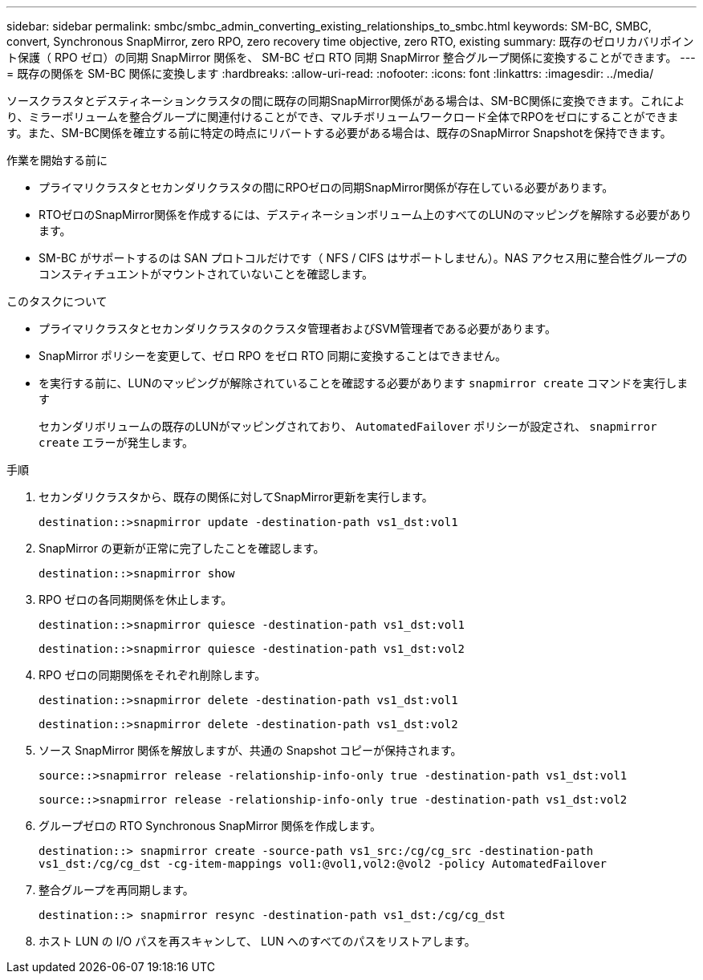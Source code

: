 ---
sidebar: sidebar 
permalink: smbc/smbc_admin_converting_existing_relationships_to_smbc.html 
keywords: SM-BC, SMBC, convert, Synchronous SnapMirror, zero RPO, zero recovery time objective, zero RTO, existing 
summary: 既存のゼロリカバリポイント保護（ RPO ゼロ）の同期 SnapMirror 関係を、 SM-BC ゼロ RTO 同期 SnapMirror 整合グループ関係に変換することができます。 
---
= 既存の関係を SM-BC 関係に変換します
:hardbreaks:
:allow-uri-read: 
:nofooter: 
:icons: font
:linkattrs: 
:imagesdir: ../media/


[role="lead"]
ソースクラスタとデスティネーションクラスタの間に既存の同期SnapMirror関係がある場合は、SM-BC関係に変換できます。これにより、ミラーボリュームを整合グループに関連付けることができ、マルチボリュームワークロード全体でRPOをゼロにすることができます。また、SM-BC関係を確立する前に特定の時点にリバートする必要がある場合は、既存のSnapMirror Snapshotを保持できます。

.作業を開始する前に
* プライマリクラスタとセカンダリクラスタの間にRPOゼロの同期SnapMirror関係が存在している必要があります。
* RTOゼロのSnapMirror関係を作成するには、デスティネーションボリューム上のすべてのLUNのマッピングを解除する必要があります。
* SM-BC がサポートするのは SAN プロトコルだけです（ NFS / CIFS はサポートしません）。NAS アクセス用に整合性グループのコンスティチュエントがマウントされていないことを確認します。


.このタスクについて
* プライマリクラスタとセカンダリクラスタのクラスタ管理者およびSVM管理者である必要があります。
* SnapMirror ポリシーを変更して、ゼロ RPO をゼロ RTO 同期に変換することはできません。
* を実行する前に、LUNのマッピングが解除されていることを確認する必要があります `snapmirror create` コマンドを実行します
+
セカンダリボリュームの既存のLUNがマッピングされており、 `AutomatedFailover` ポリシーが設定され、 `snapmirror create` エラーが発生します。



.手順
. セカンダリクラスタから、既存の関係に対してSnapMirror更新を実行します。
+
`destination::>snapmirror update -destination-path vs1_dst:vol1`

. SnapMirror の更新が正常に完了したことを確認します。
+
`destination::>snapmirror show`

. RPO ゼロの各同期関係を休止します。
+
`destination::>snapmirror quiesce -destination-path vs1_dst:vol1`

+
`destination::>snapmirror quiesce -destination-path vs1_dst:vol2`

. RPO ゼロの同期関係をそれぞれ削除します。
+
`destination::>snapmirror delete -destination-path vs1_dst:vol1`

+
`destination::>snapmirror delete -destination-path vs1_dst:vol2`

. ソース SnapMirror 関係を解放しますが、共通の Snapshot コピーが保持されます。
+
`source::>snapmirror release -relationship-info-only true -destination-path vs1_dst:vol1`

+
`source::>snapmirror release -relationship-info-only true -destination-path vs1_dst:vol2`

. グループゼロの RTO Synchronous SnapMirror 関係を作成します。
+
`destination::> snapmirror create -source-path vs1_src:/cg/cg_src -destination-path vs1_dst:/cg/cg_dst -cg-item-mappings vol1:@vol1,vol2:@vol2 -policy AutomatedFailover`

. 整合グループを再同期します。
+
`destination::> snapmirror resync -destination-path vs1_dst:/cg/cg_dst`

. ホスト LUN の I/O パスを再スキャンして、 LUN へのすべてのパスをリストアします。

